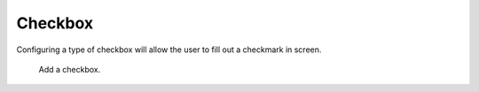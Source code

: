 Checkbox
########

Configuring a type of checkbox will allow the user to fill out a checkmark in screen.

.. figure:: images/dynamicfield_checkbox.png

    Add a checkbox.
